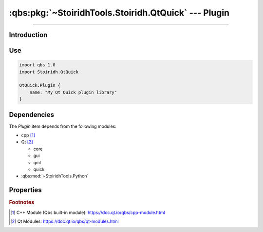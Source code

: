 :qbs:pkg:`~StoiridhTools.Stoiridh.QtQuick` --- Plugin
====================================================================================================

.. Copyright 2015-2016 Stòiridh Project.
.. This file is under the FDL licence, see LICENCE.FDL for details.

.. sectionauthor:: William McKIE <mckie.william@hotmail.co.uk>

.. qbs:currentsdk:: StoiridhTools
.. qbs:currentpackage:: Stoiridh.QtQuick

----------------------------------------------------------------------------------------------------

Introduction
^^^^^^^^^^^^

.. qbs:item:: Plugin

   The *Plugin* item is a Product that has its type set to ``dynamiclibrary`` and
   ``qtquick-plugin``.  It allows to make a C++ plugin using C++14 as default standard and Qt Quick.

   .. note::

      This item inherits from the :qbs:item:`.Stoiridh.QtQuick.DynamicLibrary` item.

Use
^^^

.. code-block:: qbs

   import qbs 1.0
   import Stoiridh.QtQuick

   QtQuick.Plugin {
       name: "My Qt Quick plugin library"
   }

Dependencies
^^^^^^^^^^^^

The *Plugin* item depends from the following modules:

* cpp [#]_
* Qt [#]_

  * core
  * gui
  * qml
  * quick

* :qbs:mod:`~StoiridhTools.Python`

Properties
^^^^^^^^^^

.. qbs:property:: string uri

   Specify the QML URI.

.. qbs:property:: string qmlDirectory: 'qml'

   Specify the directory *relative to* the project where *Plugin* can find the QML files of the
   project.

.. qbs:property:: bool install: false

   Set to ``true`` in order to install the application into the install-root directory.

.. qbs:property:: string installDirectory

   In which directory the application will be installed relative to the install-root directory.

.. qbs:property:: stringList installFileTagsFilter: type

   Filter for the file tags in order to determine what will be installed into the
   :qbs:prop:`installDirectory` directory.

.. rubric:: Footnotes

.. [#] C++ Module (Qbs built-in module): https://doc.qt.io/qbs/cpp-module.html
.. [#] Qt Modules: https://doc.qt.io/qbs/qt-modules.html
